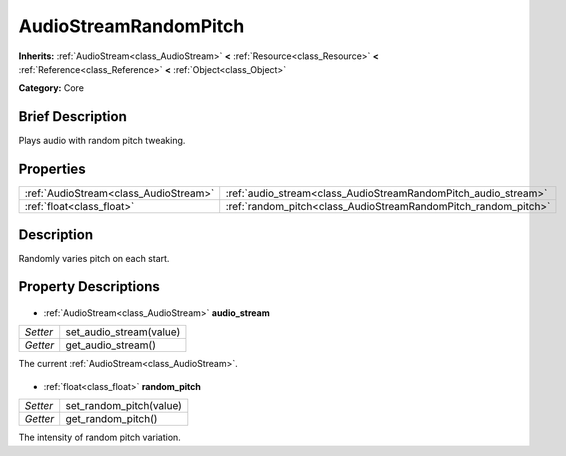 .. Generated automatically by doc/tools/makerst.py in Godot's source tree.
.. DO NOT EDIT THIS FILE, but the AudioStreamRandomPitch.xml source instead.
.. The source is found in doc/classes or modules/<name>/doc_classes.

.. _class_AudioStreamRandomPitch:

AudioStreamRandomPitch
======================

**Inherits:** :ref:`AudioStream<class_AudioStream>` **<** :ref:`Resource<class_Resource>` **<** :ref:`Reference<class_Reference>` **<** :ref:`Object<class_Object>`

**Category:** Core

Brief Description
-----------------

Plays audio with random pitch tweaking.

Properties
----------

+---------------------------------------+----------------------------------------------------------------+
| :ref:`AudioStream<class_AudioStream>` | :ref:`audio_stream<class_AudioStreamRandomPitch_audio_stream>` |
+---------------------------------------+----------------------------------------------------------------+
| :ref:`float<class_float>`             | :ref:`random_pitch<class_AudioStreamRandomPitch_random_pitch>` |
+---------------------------------------+----------------------------------------------------------------+

Description
-----------

Randomly varies pitch on each start.

Property Descriptions
---------------------

  .. _class_AudioStreamRandomPitch_audio_stream:

- :ref:`AudioStream<class_AudioStream>` **audio_stream**

+----------+-------------------------+
| *Setter* | set_audio_stream(value) |
+----------+-------------------------+
| *Getter* | get_audio_stream()      |
+----------+-------------------------+

The current :ref:`AudioStream<class_AudioStream>`.

  .. _class_AudioStreamRandomPitch_random_pitch:

- :ref:`float<class_float>` **random_pitch**

+----------+-------------------------+
| *Setter* | set_random_pitch(value) |
+----------+-------------------------+
| *Getter* | get_random_pitch()      |
+----------+-------------------------+

The intensity of random pitch variation.

